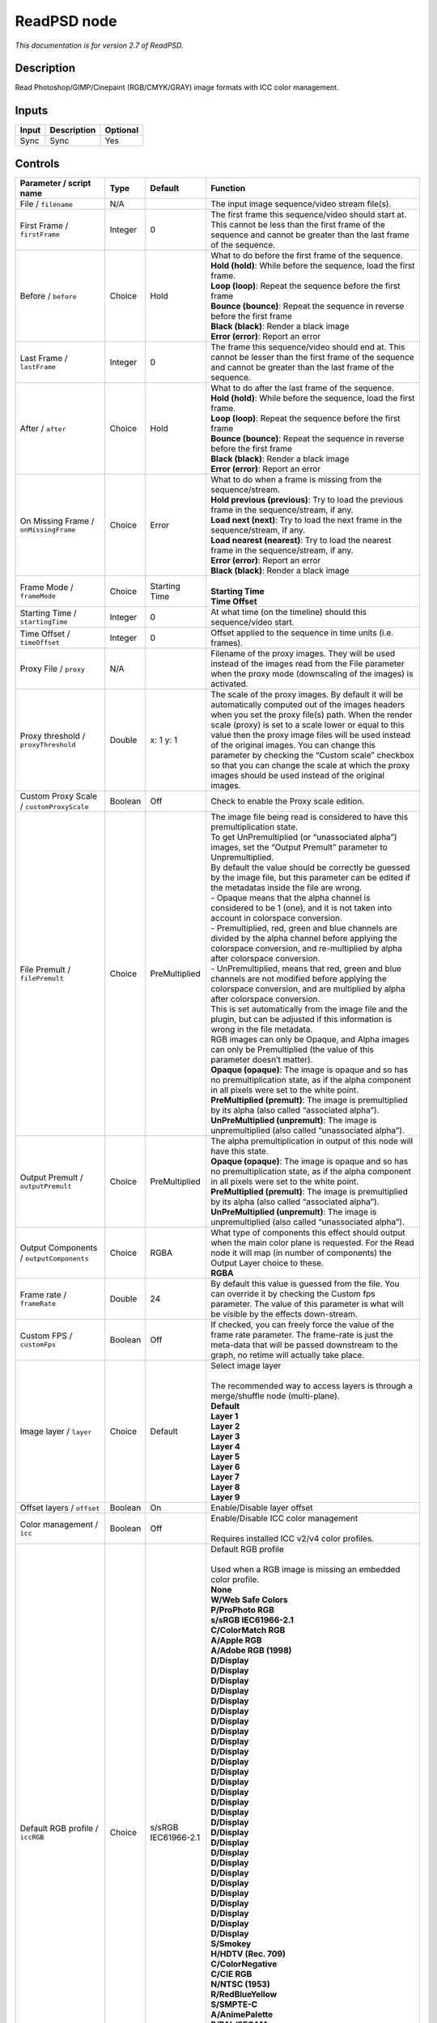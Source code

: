 .. _net.fxarena.openfx.ReadPSD:

ReadPSD node
============

|pluginIcon| 

*This documentation is for version 2.7 of ReadPSD.*

Description
-----------

Read Photoshop/GIMP/Cinepaint (RGB/CMYK/GRAY) image formats with ICC color management.

Inputs
------

+-------+-------------+----------+
| Input | Description | Optional |
+=======+=============+==========+
| Sync  | Sync        | Yes      |
+-------+-------------+----------+

Controls
--------

.. tabularcolumns:: |>{\raggedright}p{0.2\columnwidth}|>{\raggedright}p{0.06\columnwidth}|>{\raggedright}p{0.07\columnwidth}|p{0.63\columnwidth}|

.. cssclass:: longtable

+----------------------------------------------+---------+-----------------------------+---------------------------------------------------------------------------------------------------------------------------------------------------------------------------------------------------------------------------------------------------------------------------------------------------------------------------------------------------------------------------------------------------------------------------------------------------------------------------------+
| Parameter / script name                      | Type    | Default                     | Function                                                                                                                                                                                                                                                                                                                                                                                                                                                                        |
+==============================================+=========+=============================+=================================================================================================================================================================================================================================================================================================================================================================================================================================================================================+
| File / ``filename``                          | N/A     |                             | The input image sequence/video stream file(s).                                                                                                                                                                                                                                                                                                                                                                                                                                  |
+----------------------------------------------+---------+-----------------------------+---------------------------------------------------------------------------------------------------------------------------------------------------------------------------------------------------------------------------------------------------------------------------------------------------------------------------------------------------------------------------------------------------------------------------------------------------------------------------------+
| First Frame / ``firstFrame``                 | Integer | 0                           | The first frame this sequence/video should start at. This cannot be less than the first frame of the sequence and cannot be greater than the last frame of the sequence.                                                                                                                                                                                                                                                                                                        |
+----------------------------------------------+---------+-----------------------------+---------------------------------------------------------------------------------------------------------------------------------------------------------------------------------------------------------------------------------------------------------------------------------------------------------------------------------------------------------------------------------------------------------------------------------------------------------------------------------+
| Before / ``before``                          | Choice  | Hold                        | | What to do before the first frame of the sequence.                                                                                                                                                                                                                                                                                                                                                                                                                            |
|                                              |         |                             | | **Hold (hold)**: While before the sequence, load the first frame.                                                                                                                                                                                                                                                                                                                                                                                                             |
|                                              |         |                             | | **Loop (loop)**: Repeat the sequence before the first frame                                                                                                                                                                                                                                                                                                                                                                                                                   |
|                                              |         |                             | | **Bounce (bounce)**: Repeat the sequence in reverse before the first frame                                                                                                                                                                                                                                                                                                                                                                                                    |
|                                              |         |                             | | **Black (black)**: Render a black image                                                                                                                                                                                                                                                                                                                                                                                                                                       |
|                                              |         |                             | | **Error (error)**: Report an error                                                                                                                                                                                                                                                                                                                                                                                                                                            |
+----------------------------------------------+---------+-----------------------------+---------------------------------------------------------------------------------------------------------------------------------------------------------------------------------------------------------------------------------------------------------------------------------------------------------------------------------------------------------------------------------------------------------------------------------------------------------------------------------+
| Last Frame / ``lastFrame``                   | Integer | 0                           | The frame this sequence/video should end at. This cannot be lesser than the first frame of the sequence and cannot be greater than the last frame of the sequence.                                                                                                                                                                                                                                                                                                              |
+----------------------------------------------+---------+-----------------------------+---------------------------------------------------------------------------------------------------------------------------------------------------------------------------------------------------------------------------------------------------------------------------------------------------------------------------------------------------------------------------------------------------------------------------------------------------------------------------------+
| After / ``after``                            | Choice  | Hold                        | | What to do after the last frame of the sequence.                                                                                                                                                                                                                                                                                                                                                                                                                              |
|                                              |         |                             | | **Hold (hold)**: While before the sequence, load the first frame.                                                                                                                                                                                                                                                                                                                                                                                                             |
|                                              |         |                             | | **Loop (loop)**: Repeat the sequence before the first frame                                                                                                                                                                                                                                                                                                                                                                                                                   |
|                                              |         |                             | | **Bounce (bounce)**: Repeat the sequence in reverse before the first frame                                                                                                                                                                                                                                                                                                                                                                                                    |
|                                              |         |                             | | **Black (black)**: Render a black image                                                                                                                                                                                                                                                                                                                                                                                                                                       |
|                                              |         |                             | | **Error (error)**: Report an error                                                                                                                                                                                                                                                                                                                                                                                                                                            |
+----------------------------------------------+---------+-----------------------------+---------------------------------------------------------------------------------------------------------------------------------------------------------------------------------------------------------------------------------------------------------------------------------------------------------------------------------------------------------------------------------------------------------------------------------------------------------------------------------+
| On Missing Frame / ``onMissingFrame``        | Choice  | Error                       | | What to do when a frame is missing from the sequence/stream.                                                                                                                                                                                                                                                                                                                                                                                                                  |
|                                              |         |                             | | **Hold previous (previous)**: Try to load the previous frame in the sequence/stream, if any.                                                                                                                                                                                                                                                                                                                                                                                  |
|                                              |         |                             | | **Load next (next)**: Try to load the next frame in the sequence/stream, if any.                                                                                                                                                                                                                                                                                                                                                                                              |
|                                              |         |                             | | **Load nearest (nearest)**: Try to load the nearest frame in the sequence/stream, if any.                                                                                                                                                                                                                                                                                                                                                                                     |
|                                              |         |                             | | **Error (error)**: Report an error                                                                                                                                                                                                                                                                                                                                                                                                                                            |
|                                              |         |                             | | **Black (black)**: Render a black image                                                                                                                                                                                                                                                                                                                                                                                                                                       |
+----------------------------------------------+---------+-----------------------------+---------------------------------------------------------------------------------------------------------------------------------------------------------------------------------------------------------------------------------------------------------------------------------------------------------------------------------------------------------------------------------------------------------------------------------------------------------------------------------+
| Frame Mode / ``frameMode``                   | Choice  | Starting Time               | |                                                                                                                                                                                                                                                                                                                                                                                                                                                                               |
|                                              |         |                             | | **Starting Time**                                                                                                                                                                                                                                                                                                                                                                                                                                                             |
|                                              |         |                             | | **Time Offset**                                                                                                                                                                                                                                                                                                                                                                                                                                                               |
+----------------------------------------------+---------+-----------------------------+---------------------------------------------------------------------------------------------------------------------------------------------------------------------------------------------------------------------------------------------------------------------------------------------------------------------------------------------------------------------------------------------------------------------------------------------------------------------------------+
| Starting Time / ``startingTime``             | Integer | 0                           | At what time (on the timeline) should this sequence/video start.                                                                                                                                                                                                                                                                                                                                                                                                                |
+----------------------------------------------+---------+-----------------------------+---------------------------------------------------------------------------------------------------------------------------------------------------------------------------------------------------------------------------------------------------------------------------------------------------------------------------------------------------------------------------------------------------------------------------------------------------------------------------------+
| Time Offset / ``timeOffset``                 | Integer | 0                           | Offset applied to the sequence in time units (i.e. frames).                                                                                                                                                                                                                                                                                                                                                                                                                     |
+----------------------------------------------+---------+-----------------------------+---------------------------------------------------------------------------------------------------------------------------------------------------------------------------------------------------------------------------------------------------------------------------------------------------------------------------------------------------------------------------------------------------------------------------------------------------------------------------------+
| Proxy File / ``proxy``                       | N/A     |                             | Filename of the proxy images. They will be used instead of the images read from the File parameter when the proxy mode (downscaling of the images) is activated.                                                                                                                                                                                                                                                                                                                |
+----------------------------------------------+---------+-----------------------------+---------------------------------------------------------------------------------------------------------------------------------------------------------------------------------------------------------------------------------------------------------------------------------------------------------------------------------------------------------------------------------------------------------------------------------------------------------------------------------+
| Proxy threshold / ``proxyThreshold``         | Double  | x: 1 y: 1                   | The scale of the proxy images. By default it will be automatically computed out of the images headers when you set the proxy file(s) path. When the render scale (proxy) is set to a scale lower or equal to this value then the proxy image files will be used instead of the original images. You can change this parameter by checking the “Custom scale” checkbox so that you can change the scale at which the proxy images should be used instead of the original images. |
+----------------------------------------------+---------+-----------------------------+---------------------------------------------------------------------------------------------------------------------------------------------------------------------------------------------------------------------------------------------------------------------------------------------------------------------------------------------------------------------------------------------------------------------------------------------------------------------------------+
| Custom Proxy Scale / ``customProxyScale``    | Boolean | Off                         | Check to enable the Proxy scale edition.                                                                                                                                                                                                                                                                                                                                                                                                                                        |
+----------------------------------------------+---------+-----------------------------+---------------------------------------------------------------------------------------------------------------------------------------------------------------------------------------------------------------------------------------------------------------------------------------------------------------------------------------------------------------------------------------------------------------------------------------------------------------------------------+
| File Premult / ``filePremult``               | Choice  | PreMultiplied               | | The image file being read is considered to have this premultiplication state.                                                                                                                                                                                                                                                                                                                                                                                                 |
|                                              |         |                             | | To get UnPremultiplied (or “unassociated alpha”) images, set the “Output Premult” parameter to Unpremultiplied.                                                                                                                                                                                                                                                                                                                                                               |
|                                              |         |                             | | By default the value should be correctly be guessed by the image file, but this parameter can be edited if the metadatas inside the file are wrong.                                                                                                                                                                                                                                                                                                                           |
|                                              |         |                             | | - Opaque means that the alpha channel is considered to be 1 (one), and it is not taken into account in colorspace conversion.                                                                                                                                                                                                                                                                                                                                                 |
|                                              |         |                             | | - Premultiplied, red, green and blue channels are divided by the alpha channel before applying the colorspace conversion, and re-multiplied by alpha after colorspace conversion.                                                                                                                                                                                                                                                                                             |
|                                              |         |                             | | - UnPremultiplied, means that red, green and blue channels are not modified before applying the colorspace conversion, and are multiplied by alpha after colorspace conversion.                                                                                                                                                                                                                                                                                               |
|                                              |         |                             | | This is set automatically from the image file and the plugin, but can be adjusted if this information is wrong in the file metadata.                                                                                                                                                                                                                                                                                                                                          |
|                                              |         |                             | | RGB images can only be Opaque, and Alpha images can only be Premultiplied (the value of this parameter doesn’t matter).                                                                                                                                                                                                                                                                                                                                                       |
|                                              |         |                             | | **Opaque (opaque)**: The image is opaque and so has no premultiplication state, as if the alpha component in all pixels were set to the white point.                                                                                                                                                                                                                                                                                                                          |
|                                              |         |                             | | **PreMultiplied (premult)**: The image is premultiplied by its alpha (also called “associated alpha”).                                                                                                                                                                                                                                                                                                                                                                        |
|                                              |         |                             | | **UnPreMultiplied (unpremult)**: The image is unpremultiplied (also called “unassociated alpha”).                                                                                                                                                                                                                                                                                                                                                                             |
+----------------------------------------------+---------+-----------------------------+---------------------------------------------------------------------------------------------------------------------------------------------------------------------------------------------------------------------------------------------------------------------------------------------------------------------------------------------------------------------------------------------------------------------------------------------------------------------------------+
| Output Premult / ``outputPremult``           | Choice  | PreMultiplied               | | The alpha premultiplication in output of this node will have this state.                                                                                                                                                                                                                                                                                                                                                                                                      |
|                                              |         |                             | | **Opaque (opaque)**: The image is opaque and so has no premultiplication state, as if the alpha component in all pixels were set to the white point.                                                                                                                                                                                                                                                                                                                          |
|                                              |         |                             | | **PreMultiplied (premult)**: The image is premultiplied by its alpha (also called “associated alpha”).                                                                                                                                                                                                                                                                                                                                                                        |
|                                              |         |                             | | **UnPreMultiplied (unpremult)**: The image is unpremultiplied (also called “unassociated alpha”).                                                                                                                                                                                                                                                                                                                                                                             |
+----------------------------------------------+---------+-----------------------------+---------------------------------------------------------------------------------------------------------------------------------------------------------------------------------------------------------------------------------------------------------------------------------------------------------------------------------------------------------------------------------------------------------------------------------------------------------------------------------+
| Output Components / ``outputComponents``     | Choice  | RGBA                        | | What type of components this effect should output when the main color plane is requested. For the Read node it will map (in number of components) the Output Layer choice to these.                                                                                                                                                                                                                                                                                           |
|                                              |         |                             | | **RGBA**                                                                                                                                                                                                                                                                                                                                                                                                                                                                      |
+----------------------------------------------+---------+-----------------------------+---------------------------------------------------------------------------------------------------------------------------------------------------------------------------------------------------------------------------------------------------------------------------------------------------------------------------------------------------------------------------------------------------------------------------------------------------------------------------------+
| Frame rate / ``frameRate``                   | Double  | 24                          | By default this value is guessed from the file. You can override it by checking the Custom fps parameter. The value of this parameter is what will be visible by the effects down-stream.                                                                                                                                                                                                                                                                                       |
+----------------------------------------------+---------+-----------------------------+---------------------------------------------------------------------------------------------------------------------------------------------------------------------------------------------------------------------------------------------------------------------------------------------------------------------------------------------------------------------------------------------------------------------------------------------------------------------------------+
| Custom FPS / ``customFps``                   | Boolean | Off                         | If checked, you can freely force the value of the frame rate parameter. The frame-rate is just the meta-data that will be passed downstream to the graph, no retime will actually take place.                                                                                                                                                                                                                                                                                   |
+----------------------------------------------+---------+-----------------------------+---------------------------------------------------------------------------------------------------------------------------------------------------------------------------------------------------------------------------------------------------------------------------------------------------------------------------------------------------------------------------------------------------------------------------------------------------------------------------------+
| Image layer / ``layer``                      | Choice  | Default                     | | Select image layer                                                                                                                                                                                                                                                                                                                                                                                                                                                            |
|                                              |         |                             | |                                                                                                                                                                                                                                                                                                                                                                                                                                                                               |
|                                              |         |                             | | The recommended way to access layers is through a merge/shuffle node (multi-plane).                                                                                                                                                                                                                                                                                                                                                                                           |
|                                              |         |                             | | **Default**                                                                                                                                                                                                                                                                                                                                                                                                                                                                   |
|                                              |         |                             | | **Layer 1**                                                                                                                                                                                                                                                                                                                                                                                                                                                                   |
|                                              |         |                             | | **Layer 2**                                                                                                                                                                                                                                                                                                                                                                                                                                                                   |
|                                              |         |                             | | **Layer 3**                                                                                                                                                                                                                                                                                                                                                                                                                                                                   |
|                                              |         |                             | | **Layer 4**                                                                                                                                                                                                                                                                                                                                                                                                                                                                   |
|                                              |         |                             | | **Layer 5**                                                                                                                                                                                                                                                                                                                                                                                                                                                                   |
|                                              |         |                             | | **Layer 6**                                                                                                                                                                                                                                                                                                                                                                                                                                                                   |
|                                              |         |                             | | **Layer 7**                                                                                                                                                                                                                                                                                                                                                                                                                                                                   |
|                                              |         |                             | | **Layer 8**                                                                                                                                                                                                                                                                                                                                                                                                                                                                   |
|                                              |         |                             | | **Layer 9**                                                                                                                                                                                                                                                                                                                                                                                                                                                                   |
+----------------------------------------------+---------+-----------------------------+---------------------------------------------------------------------------------------------------------------------------------------------------------------------------------------------------------------------------------------------------------------------------------------------------------------------------------------------------------------------------------------------------------------------------------------------------------------------------------+
| Offset layers / ``offset``                   | Boolean | On                          | Enable/Disable layer offset                                                                                                                                                                                                                                                                                                                                                                                                                                                     |
+----------------------------------------------+---------+-----------------------------+---------------------------------------------------------------------------------------------------------------------------------------------------------------------------------------------------------------------------------------------------------------------------------------------------------------------------------------------------------------------------------------------------------------------------------------------------------------------------------+
| Color management / ``icc``                   | Boolean | Off                         | | Enable/Disable ICC color management                                                                                                                                                                                                                                                                                                                                                                                                                                           |
|                                              |         |                             | |                                                                                                                                                                                                                                                                                                                                                                                                                                                                               |
|                                              |         |                             | | Requires installed ICC v2/v4 color profiles.                                                                                                                                                                                                                                                                                                                                                                                                                                  |
+----------------------------------------------+---------+-----------------------------+---------------------------------------------------------------------------------------------------------------------------------------------------------------------------------------------------------------------------------------------------------------------------------------------------------------------------------------------------------------------------------------------------------------------------------------------------------------------------------+
| Default RGB profile / ``iccRGB``             | Choice  | s/sRGB IEC61966-2.1         | | Default RGB profile                                                                                                                                                                                                                                                                                                                                                                                                                                                           |
|                                              |         |                             | |                                                                                                                                                                                                                                                                                                                                                                                                                                                                               |
|                                              |         |                             | | Used when a RGB image is missing an embedded color profile.                                                                                                                                                                                                                                                                                                                                                                                                                   |
|                                              |         |                             | | **None**                                                                                                                                                                                                                                                                                                                                                                                                                                                                      |
|                                              |         |                             | | **W/Web Safe Colors**                                                                                                                                                                                                                                                                                                                                                                                                                                                         |
|                                              |         |                             | | **P/ProPhoto RGB**                                                                                                                                                                                                                                                                                                                                                                                                                                                            |
|                                              |         |                             | | **s/sRGB IEC61966-2.1**                                                                                                                                                                                                                                                                                                                                                                                                                                                       |
|                                              |         |                             | | **C/ColorMatch RGB**                                                                                                                                                                                                                                                                                                                                                                                                                                                          |
|                                              |         |                             | | **A/Apple RGB**                                                                                                                                                                                                                                                                                                                                                                                                                                                               |
|                                              |         |                             | | **A/Adobe RGB (1998)**                                                                                                                                                                                                                                                                                                                                                                                                                                                        |
|                                              |         |                             | | **D/Display**                                                                                                                                                                                                                                                                                                                                                                                                                                                                 |
|                                              |         |                             | | **D/Display**                                                                                                                                                                                                                                                                                                                                                                                                                                                                 |
|                                              |         |                             | | **D/Display**                                                                                                                                                                                                                                                                                                                                                                                                                                                                 |
|                                              |         |                             | | **D/Display**                                                                                                                                                                                                                                                                                                                                                                                                                                                                 |
|                                              |         |                             | | **D/Display**                                                                                                                                                                                                                                                                                                                                                                                                                                                                 |
|                                              |         |                             | | **D/Display**                                                                                                                                                                                                                                                                                                                                                                                                                                                                 |
|                                              |         |                             | | **D/Display**                                                                                                                                                                                                                                                                                                                                                                                                                                                                 |
|                                              |         |                             | | **D/Display**                                                                                                                                                                                                                                                                                                                                                                                                                                                                 |
|                                              |         |                             | | **D/Display**                                                                                                                                                                                                                                                                                                                                                                                                                                                                 |
|                                              |         |                             | | **D/Display**                                                                                                                                                                                                                                                                                                                                                                                                                                                                 |
|                                              |         |                             | | **D/Display**                                                                                                                                                                                                                                                                                                                                                                                                                                                                 |
|                                              |         |                             | | **D/Display**                                                                                                                                                                                                                                                                                                                                                                                                                                                                 |
|                                              |         |                             | | **D/Display**                                                                                                                                                                                                                                                                                                                                                                                                                                                                 |
|                                              |         |                             | | **D/Display**                                                                                                                                                                                                                                                                                                                                                                                                                                                                 |
|                                              |         |                             | | **D/Display**                                                                                                                                                                                                                                                                                                                                                                                                                                                                 |
|                                              |         |                             | | **D/Display**                                                                                                                                                                                                                                                                                                                                                                                                                                                                 |
|                                              |         |                             | | **D/Display**                                                                                                                                                                                                                                                                                                                                                                                                                                                                 |
|                                              |         |                             | | **D/Display**                                                                                                                                                                                                                                                                                                                                                                                                                                                                 |
|                                              |         |                             | | **D/Display**                                                                                                                                                                                                                                                                                                                                                                                                                                                                 |
|                                              |         |                             | | **D/Display**                                                                                                                                                                                                                                                                                                                                                                                                                                                                 |
|                                              |         |                             | | **D/Display**                                                                                                                                                                                                                                                                                                                                                                                                                                                                 |
|                                              |         |                             | | **D/Display**                                                                                                                                                                                                                                                                                                                                                                                                                                                                 |
|                                              |         |                             | | **D/Display**                                                                                                                                                                                                                                                                                                                                                                                                                                                                 |
|                                              |         |                             | | **D/Display**                                                                                                                                                                                                                                                                                                                                                                                                                                                                 |
|                                              |         |                             | | **D/Display**                                                                                                                                                                                                                                                                                                                                                                                                                                                                 |
|                                              |         |                             | | **D/Display**                                                                                                                                                                                                                                                                                                                                                                                                                                                                 |
|                                              |         |                             | | **D/Display**                                                                                                                                                                                                                                                                                                                                                                                                                                                                 |
|                                              |         |                             | | **D/Display**                                                                                                                                                                                                                                                                                                                                                                                                                                                                 |
|                                              |         |                             | | **S/Smokey**                                                                                                                                                                                                                                                                                                                                                                                                                                                                  |
|                                              |         |                             | | **H/HDTV (Rec. 709)**                                                                                                                                                                                                                                                                                                                                                                                                                                                         |
|                                              |         |                             | | **C/ColorNegative**                                                                                                                                                                                                                                                                                                                                                                                                                                                           |
|                                              |         |                             | | **C/CIE RGB**                                                                                                                                                                                                                                                                                                                                                                                                                                                                 |
|                                              |         |                             | | **N/NTSC (1953)**                                                                                                                                                                                                                                                                                                                                                                                                                                                             |
|                                              |         |                             | | **R/RedBlueYellow**                                                                                                                                                                                                                                                                                                                                                                                                                                                           |
|                                              |         |                             | | **S/SMPTE-C**                                                                                                                                                                                                                                                                                                                                                                                                                                                                 |
|                                              |         |                             | | **A/AnimePalette**                                                                                                                                                                                                                                                                                                                                                                                                                                                            |
|                                              |         |                             | | **P/PAL/SECAM**                                                                                                                                                                                                                                                                                                                                                                                                                                                               |
|                                              |         |                             | | **W/Wide Gamut RGB**                                                                                                                                                                                                                                                                                                                                                                                                                                                          |
|                                              |         |                             | | **T/TealMagentaGold**                                                                                                                                                                                                                                                                                                                                                                                                                                                         |
|                                              |         |                             | | **S/SDTV PAL**                                                                                                                                                                                                                                                                                                                                                                                                                                                                |
|                                              |         |                             | | **S/SDTV NTSC**                                                                                                                                                                                                                                                                                                                                                                                                                                                               |
|                                              |         |                             | | **P/ProPhoto RGB**                                                                                                                                                                                                                                                                                                                                                                                                                                                            |
|                                              |         |                             | | **s/sRGB IEC61966-2.1**                                                                                                                                                                                                                                                                                                                                                                                                                                                       |
|                                              |         |                             | | **C/ColorMatch RGB**                                                                                                                                                                                                                                                                                                                                                                                                                                                          |
|                                              |         |                             | | **A/Apple RGB**                                                                                                                                                                                                                                                                                                                                                                                                                                                               |
|                                              |         |                             | | **A/Adobe RGB (1998)**                                                                                                                                                                                                                                                                                                                                                                                                                                                        |
+----------------------------------------------+---------+-----------------------------+---------------------------------------------------------------------------------------------------------------------------------------------------------------------------------------------------------------------------------------------------------------------------------------------------------------------------------------------------------------------------------------------------------------------------------------------------------------------------------+
| Default CMYK profile / ``iccCMYK``           | Choice  | U/U.S. Web Coated (SWOP) v2 | | Default CMYK profile                                                                                                                                                                                                                                                                                                                                                                                                                                                          |
|                                              |         |                             | |                                                                                                                                                                                                                                                                                                                                                                                                                                                                               |
|                                              |         |                             | | Used when a CMYK image is missing an embedded color profile.                                                                                                                                                                                                                                                                                                                                                                                                                  |
|                                              |         |                             | | **None**                                                                                                                                                                                                                                                                                                                                                                                                                                                                      |
|                                              |         |                             | | **J/Japan Color 2002 Newspaper**                                                                                                                                                                                                                                                                                                                                                                                                                                              |
|                                              |         |                             | | **C/Coated GRACoL 2006 (ISO 12647-2:2004)**                                                                                                                                                                                                                                                                                                                                                                                                                                   |
|                                              |         |                             | | **W/Web Coated SWOP 2006 Grade 3 Paper**                                                                                                                                                                                                                                                                                                                                                                                                                                      |
|                                              |         |                             | | **U/U.S. Sheetfed Uncoated v2**                                                                                                                                                                                                                                                                                                                                                                                                                                               |
|                                              |         |                             | | **J/Japan Color 2001 Uncoated**                                                                                                                                                                                                                                                                                                                                                                                                                                               |
|                                              |         |                             | | **W/Web Coated SWOP 2006 Grade 5 Paper**                                                                                                                                                                                                                                                                                                                                                                                                                                      |
|                                              |         |                             | | **C/Coated FOGRA27 (ISO 12647-2:2004)**                                                                                                                                                                                                                                                                                                                                                                                                                                       |
|                                              |         |                             | | **U/US Newsprint (SNAP 2007)**                                                                                                                                                                                                                                                                                                                                                                                                                                                |
|                                              |         |                             | | **U/Uncoated FOGRA29 (ISO 12647-2:2004)**                                                                                                                                                                                                                                                                                                                                                                                                                                     |
|                                              |         |                             | | **U/U.S. Web Coated (SWOP) v2**                                                                                                                                                                                                                                                                                                                                                                                                                                               |
|                                              |         |                             | | **J/Japan Color 2001 Coated**                                                                                                                                                                                                                                                                                                                                                                                                                                                 |
|                                              |         |                             | | **J/Japan Web Coated (Ad)**                                                                                                                                                                                                                                                                                                                                                                                                                                                   |
|                                              |         |                             | | **W/Web Coated FOGRA28 (ISO 12647-2:2004)**                                                                                                                                                                                                                                                                                                                                                                                                                                   |
|                                              |         |                             | | **U/U.S. Web Uncoated v2**                                                                                                                                                                                                                                                                                                                                                                                                                                                    |
|                                              |         |                             | | **C/Coated FOGRA39 (ISO 12647-2:2004)**                                                                                                                                                                                                                                                                                                                                                                                                                                       |
|                                              |         |                             | | **U/U.S. Sheetfed Coated v2**                                                                                                                                                                                                                                                                                                                                                                                                                                                 |
|                                              |         |                             | | **J/Japan Color 2003 Web Coated**                                                                                                                                                                                                                                                                                                                                                                                                                                             |
|                                              |         |                             | | **E/Euroscale Coated v2**                                                                                                                                                                                                                                                                                                                                                                                                                                                     |
|                                              |         |                             | | **E/Euroscale Uncoated v2**                                                                                                                                                                                                                                                                                                                                                                                                                                                   |
|                                              |         |                             | | **P/Photoshop 5 Default CMYK**                                                                                                                                                                                                                                                                                                                                                                                                                                                |
|                                              |         |                             | | **P/Photoshop 4 Default CMYK**                                                                                                                                                                                                                                                                                                                                                                                                                                                |
|                                              |         |                             | | **T/Total Ink Preview**                                                                                                                                                                                                                                                                                                                                                                                                                                                       |
|                                              |         |                             | | **J/Japan Color 2002 Newspaper**                                                                                                                                                                                                                                                                                                                                                                                                                                              |
|                                              |         |                             | | **C/Coated GRACoL 2006 (ISO 12647-2:2004)**                                                                                                                                                                                                                                                                                                                                                                                                                                   |
|                                              |         |                             | | **W/Web Coated SWOP 2006 Grade 3 Paper**                                                                                                                                                                                                                                                                                                                                                                                                                                      |
|                                              |         |                             | | **U/U.S. Sheetfed Uncoated v2**                                                                                                                                                                                                                                                                                                                                                                                                                                               |
|                                              |         |                             | | **J/Japan Color 2001 Uncoated**                                                                                                                                                                                                                                                                                                                                                                                                                                               |
|                                              |         |                             | | **W/Web Coated SWOP 2006 Grade 5 Paper**                                                                                                                                                                                                                                                                                                                                                                                                                                      |
|                                              |         |                             | | **C/Coated FOGRA27 (ISO 12647-2:2004)**                                                                                                                                                                                                                                                                                                                                                                                                                                       |
|                                              |         |                             | | **U/US Newsprint (SNAP 2007)**                                                                                                                                                                                                                                                                                                                                                                                                                                                |
|                                              |         |                             | | **U/Uncoated FOGRA29 (ISO 12647-2:2004)**                                                                                                                                                                                                                                                                                                                                                                                                                                     |
|                                              |         |                             | | **U/U.S. Web Coated (SWOP) v2**                                                                                                                                                                                                                                                                                                                                                                                                                                               |
|                                              |         |                             | | **J/Japan Color 2001 Coated**                                                                                                                                                                                                                                                                                                                                                                                                                                                 |
|                                              |         |                             | | **J/Japan Web Coated (Ad)**                                                                                                                                                                                                                                                                                                                                                                                                                                                   |
|                                              |         |                             | | **W/Web Coated FOGRA28 (ISO 12647-2:2004)**                                                                                                                                                                                                                                                                                                                                                                                                                                   |
|                                              |         |                             | | **U/U.S. Web Uncoated v2**                                                                                                                                                                                                                                                                                                                                                                                                                                                    |
|                                              |         |                             | | **C/Coated FOGRA39 (ISO 12647-2:2004)**                                                                                                                                                                                                                                                                                                                                                                                                                                       |
|                                              |         |                             | | **U/U.S. Sheetfed Coated v2**                                                                                                                                                                                                                                                                                                                                                                                                                                                 |
|                                              |         |                             | | **J/Japan Color 2003 Web Coated**                                                                                                                                                                                                                                                                                                                                                                                                                                             |
+----------------------------------------------+---------+-----------------------------+---------------------------------------------------------------------------------------------------------------------------------------------------------------------------------------------------------------------------------------------------------------------------------------------------------------------------------------------------------------------------------------------------------------------------------------------------------------------------------+
| Default GRAY profile / ``iccGRAY``           | Choice  | None                        | | Default GRAY profile                                                                                                                                                                                                                                                                                                                                                                                                                                                          |
|                                              |         |                             | |                                                                                                                                                                                                                                                                                                                                                                                                                                                                               |
|                                              |         |                             | | Used when a GRAY image is missing an embedded color profile.                                                                                                                                                                                                                                                                                                                                                                                                                  |
|                                              |         |                             | | **None**                                                                                                                                                                                                                                                                                                                                                                                                                                                                      |
|                                              |         |                             | | **B/Black & White**                                                                                                                                                                                                                                                                                                                                                                                                                                                           |
+----------------------------------------------+---------+-----------------------------+---------------------------------------------------------------------------------------------------------------------------------------------------------------------------------------------------------------------------------------------------------------------------------------------------------------------------------------------------------------------------------------------------------------------------------------------------------------------------------+
| Rendering intent / ``renderingIntent``       | Choice  | Perceptual                  | | Rendering intent specifies the style of reproduction to be used.                                                                                                                                                                                                                                                                                                                                                                                                              |
|                                              |         |                             | | **Undefined**                                                                                                                                                                                                                                                                                                                                                                                                                                                                 |
|                                              |         |                             | | **Saturation**                                                                                                                                                                                                                                                                                                                                                                                                                                                                |
|                                              |         |                             | | **Perceptual**                                                                                                                                                                                                                                                                                                                                                                                                                                                                |
|                                              |         |                             | | **Absolute**                                                                                                                                                                                                                                                                                                                                                                                                                                                                  |
|                                              |         |                             | | **Relative**                                                                                                                                                                                                                                                                                                                                                                                                                                                                  |
+----------------------------------------------+---------+-----------------------------+---------------------------------------------------------------------------------------------------------------------------------------------------------------------------------------------------------------------------------------------------------------------------------------------------------------------------------------------------------------------------------------------------------------------------------------------------------------------------------+
| Black point / ``blackPoint``                 | Boolean | Off                         | Enable/Disable black point compensation                                                                                                                                                                                                                                                                                                                                                                                                                                         |
+----------------------------------------------+---------+-----------------------------+---------------------------------------------------------------------------------------------------------------------------------------------------------------------------------------------------------------------------------------------------------------------------------------------------------------------------------------------------------------------------------------------------------------------------------------------------------------------------------+
| Input color profile / ``iccIn``              | Choice  | None                        | | ICC input profile                                                                                                                                                                                                                                                                                                                                                                                                                                                             |
|                                              |         |                             | |                                                                                                                                                                                                                                                                                                                                                                                                                                                                               |
|                                              |         |                             | | If profile colorspace differs from image colorspace then a colorspace convert will happen.                                                                                                                                                                                                                                                                                                                                                                                    |
|                                              |         |                             | | **None**                                                                                                                                                                                                                                                                                                                                                                                                                                                                      |
|                                              |         |                             | | **L/Lightness Increase**                                                                                                                                                                                                                                                                                                                                                                                                                                                      |
|                                              |         |                             | | **L/Lightness Decrease**                                                                                                                                                                                                                                                                                                                                                                                                                                                      |
|                                              |         |                             | | **S/Sepia**                                                                                                                                                                                                                                                                                                                                                                                                                                                                   |
|                                              |         |                             | | **W/Web Safe Colors**                                                                                                                                                                                                                                                                                                                                                                                                                                                         |
|                                              |         |                             | | **B/Black & White**                                                                                                                                                                                                                                                                                                                                                                                                                                                           |
|                                              |         |                             | | **B/Blue Tone**                                                                                                                                                                                                                                                                                                                                                                                                                                                               |
|                                              |         |                             | | **G/Gray Tone**                                                                                                                                                                                                                                                                                                                                                                                                                                                               |
|                                              |         |                             | | **P/ProPhoto RGB**                                                                                                                                                                                                                                                                                                                                                                                                                                                            |
|                                              |         |                             | | **J/Japan Color 2002 Newspaper**                                                                                                                                                                                                                                                                                                                                                                                                                                              |
|                                              |         |                             | | **C/Coated GRACoL 2006 (ISO 12647-2:2004)**                                                                                                                                                                                                                                                                                                                                                                                                                                   |
|                                              |         |                             | | **W/Web Coated SWOP 2006 Grade 3 Paper**                                                                                                                                                                                                                                                                                                                                                                                                                                      |
|                                              |         |                             | | **s/sRGB IEC61966-2.1**                                                                                                                                                                                                                                                                                                                                                                                                                                                       |
|                                              |         |                             | | **U/U.S. Sheetfed Uncoated v2**                                                                                                                                                                                                                                                                                                                                                                                                                                               |
|                                              |         |                             | | **J/Japan Color 2001 Uncoated**                                                                                                                                                                                                                                                                                                                                                                                                                                               |
|                                              |         |                             | | **W/Web Coated SWOP 2006 Grade 5 Paper**                                                                                                                                                                                                                                                                                                                                                                                                                                      |
|                                              |         |                             | | **C/Coated FOGRA27 (ISO 12647-2:2004)**                                                                                                                                                                                                                                                                                                                                                                                                                                       |
|                                              |         |                             | | **U/US Newsprint (SNAP 2007)**                                                                                                                                                                                                                                                                                                                                                                                                                                                |
|                                              |         |                             | | **U/Uncoated FOGRA29 (ISO 12647-2:2004)**                                                                                                                                                                                                                                                                                                                                                                                                                                     |
|                                              |         |                             | | **U/U.S. Web Coated (SWOP) v2**                                                                                                                                                                                                                                                                                                                                                                                                                                               |
|                                              |         |                             | | **J/Japan Color 2001 Coated**                                                                                                                                                                                                                                                                                                                                                                                                                                                 |
|                                              |         |                             | | **J/Japan Web Coated (Ad)**                                                                                                                                                                                                                                                                                                                                                                                                                                                   |
|                                              |         |                             | | **W/Web Coated FOGRA28 (ISO 12647-2:2004)**                                                                                                                                                                                                                                                                                                                                                                                                                                   |
|                                              |         |                             | | **C/ColorMatch RGB**                                                                                                                                                                                                                                                                                                                                                                                                                                                          |
|                                              |         |                             | | **U/U.S. Web Uncoated v2**                                                                                                                                                                                                                                                                                                                                                                                                                                                    |
|                                              |         |                             | | **C/Coated FOGRA39 (ISO 12647-2:2004)**                                                                                                                                                                                                                                                                                                                                                                                                                                       |
|                                              |         |                             | | **U/U.S. Sheetfed Coated v2**                                                                                                                                                                                                                                                                                                                                                                                                                                                 |
|                                              |         |                             | | **J/Japan Color 2003 Web Coated**                                                                                                                                                                                                                                                                                                                                                                                                                                             |
|                                              |         |                             | | **A/Apple RGB**                                                                                                                                                                                                                                                                                                                                                                                                                                                               |
|                                              |         |                             | | **A/Adobe RGB (1998)**                                                                                                                                                                                                                                                                                                                                                                                                                                                        |
|                                              |         |                             | | **D/Display**                                                                                                                                                                                                                                                                                                                                                                                                                                                                 |
|                                              |         |                             | | **D/Display**                                                                                                                                                                                                                                                                                                                                                                                                                                                                 |
|                                              |         |                             | | **D/Display**                                                                                                                                                                                                                                                                                                                                                                                                                                                                 |
|                                              |         |                             | | **D/Display**                                                                                                                                                                                                                                                                                                                                                                                                                                                                 |
|                                              |         |                             | | **D/Display**                                                                                                                                                                                                                                                                                                                                                                                                                                                                 |
|                                              |         |                             | | **D/Display**                                                                                                                                                                                                                                                                                                                                                                                                                                                                 |
|                                              |         |                             | | **D/Display**                                                                                                                                                                                                                                                                                                                                                                                                                                                                 |
|                                              |         |                             | | **D/Display**                                                                                                                                                                                                                                                                                                                                                                                                                                                                 |
|                                              |         |                             | | **D/Display**                                                                                                                                                                                                                                                                                                                                                                                                                                                                 |
|                                              |         |                             | | **D/Display**                                                                                                                                                                                                                                                                                                                                                                                                                                                                 |
|                                              |         |                             | | **D/Display**                                                                                                                                                                                                                                                                                                                                                                                                                                                                 |
|                                              |         |                             | | **D/Display**                                                                                                                                                                                                                                                                                                                                                                                                                                                                 |
|                                              |         |                             | | **D/Display**                                                                                                                                                                                                                                                                                                                                                                                                                                                                 |
|                                              |         |                             | | **D/Display**                                                                                                                                                                                                                                                                                                                                                                                                                                                                 |
|                                              |         |                             | | **D/Display**                                                                                                                                                                                                                                                                                                                                                                                                                                                                 |
|                                              |         |                             | | **D/Display**                                                                                                                                                                                                                                                                                                                                                                                                                                                                 |
|                                              |         |                             | | **D/Display**                                                                                                                                                                                                                                                                                                                                                                                                                                                                 |
|                                              |         |                             | | **D/Display**                                                                                                                                                                                                                                                                                                                                                                                                                                                                 |
|                                              |         |                             | | **D/Display**                                                                                                                                                                                                                                                                                                                                                                                                                                                                 |
|                                              |         |                             | | **D/Display**                                                                                                                                                                                                                                                                                                                                                                                                                                                                 |
|                                              |         |                             | | **D/Display**                                                                                                                                                                                                                                                                                                                                                                                                                                                                 |
|                                              |         |                             | | **D/Display**                                                                                                                                                                                                                                                                                                                                                                                                                                                                 |
|                                              |         |                             | | **D/Display**                                                                                                                                                                                                                                                                                                                                                                                                                                                                 |
|                                              |         |                             | | **D/Display**                                                                                                                                                                                                                                                                                                                                                                                                                                                                 |
|                                              |         |                             | | **D/Display**                                                                                                                                                                                                                                                                                                                                                                                                                                                                 |
|                                              |         |                             | | **D/Display**                                                                                                                                                                                                                                                                                                                                                                                                                                                                 |
|                                              |         |                             | | **D/Display**                                                                                                                                                                                                                                                                                                                                                                                                                                                                 |
|                                              |         |                             | | **D/Display**                                                                                                                                                                                                                                                                                                                                                                                                                                                                 |
|                                              |         |                             | | **B/Blacklight Poster**                                                                                                                                                                                                                                                                                                                                                                                                                                                       |
|                                              |         |                             | | **S/Smokey**                                                                                                                                                                                                                                                                                                                                                                                                                                                                  |
|                                              |         |                             | | **H/HDTV (Rec. 709)**                                                                                                                                                                                                                                                                                                                                                                                                                                                         |
|                                              |         |                             | | **S/Sienna-Blue**                                                                                                                                                                                                                                                                                                                                                                                                                                                             |
|                                              |         |                             | | **P/Pastel 8 Hues**                                                                                                                                                                                                                                                                                                                                                                                                                                                           |
|                                              |         |                             | | **C/ColorNegative**                                                                                                                                                                                                                                                                                                                                                                                                                                                           |
|                                              |         |                             | | **E/Euroscale Coated v2**                                                                                                                                                                                                                                                                                                                                                                                                                                                     |
|                                              |         |                             | | **T/Turquoise-Sepia**                                                                                                                                                                                                                                                                                                                                                                                                                                                         |
|                                              |         |                             | | **G/Gold-Blue**                                                                                                                                                                                                                                                                                                                                                                                                                                                               |
|                                              |         |                             | | **C/CIE RGB**                                                                                                                                                                                                                                                                                                                                                                                                                                                                 |
|                                              |         |                             | | **E/Euroscale Uncoated v2**                                                                                                                                                                                                                                                                                                                                                                                                                                                   |
|                                              |         |                             | | **N/NTSC (1953)**                                                                                                                                                                                                                                                                                                                                                                                                                                                             |
|                                              |         |                             | | **R/RedBlueYellow**                                                                                                                                                                                                                                                                                                                                                                                                                                                           |
|                                              |         |                             | | **S/SMPTE-C**                                                                                                                                                                                                                                                                                                                                                                                                                                                                 |
|                                              |         |                             | | **A/AnimePalette**                                                                                                                                                                                                                                                                                                                                                                                                                                                            |
|                                              |         |                             | | **P/PAL/SECAM**                                                                                                                                                                                                                                                                                                                                                                                                                                                               |
|                                              |         |                             | | **P/Photoshop 5 Default CMYK**                                                                                                                                                                                                                                                                                                                                                                                                                                                |
|                                              |         |                             | | **B/Black & White**                                                                                                                                                                                                                                                                                                                                                                                                                                                           |
|                                              |         |                             | | **G/Green-Red**                                                                                                                                                                                                                                                                                                                                                                                                                                                               |
|                                              |         |                             | | **C/Cobalt-Carmine**                                                                                                                                                                                                                                                                                                                                                                                                                                                          |
|                                              |         |                             | | **P/Photoshop 4 Default CMYK**                                                                                                                                                                                                                                                                                                                                                                                                                                                |
|                                              |         |                             | | **T/Total Ink Preview**                                                                                                                                                                                                                                                                                                                                                                                                                                                       |
|                                              |         |                             | | **W/Wide Gamut RGB**                                                                                                                                                                                                                                                                                                                                                                                                                                                          |
|                                              |         |                             | | **T/TealMagentaGold**                                                                                                                                                                                                                                                                                                                                                                                                                                                         |
|                                              |         |                             | | **S/SDTV PAL**                                                                                                                                                                                                                                                                                                                                                                                                                                                                |
|                                              |         |                             | | **S/SDTV NTSC**                                                                                                                                                                                                                                                                                                                                                                                                                                                               |
|                                              |         |                             | | **G/Gold-Crimson**                                                                                                                                                                                                                                                                                                                                                                                                                                                            |
|                                              |         |                             | | **P/ProPhoto RGB**                                                                                                                                                                                                                                                                                                                                                                                                                                                            |
|                                              |         |                             | | **J/Japan Color 2002 Newspaper**                                                                                                                                                                                                                                                                                                                                                                                                                                              |
|                                              |         |                             | | **C/Coated GRACoL 2006 (ISO 12647-2:2004)**                                                                                                                                                                                                                                                                                                                                                                                                                                   |
|                                              |         |                             | | **W/Web Coated SWOP 2006 Grade 3 Paper**                                                                                                                                                                                                                                                                                                                                                                                                                                      |
|                                              |         |                             | | **s/sRGB IEC61966-2.1**                                                                                                                                                                                                                                                                                                                                                                                                                                                       |
|                                              |         |                             | | **U/U.S. Sheetfed Uncoated v2**                                                                                                                                                                                                                                                                                                                                                                                                                                               |
|                                              |         |                             | | **J/Japan Color 2001 Uncoated**                                                                                                                                                                                                                                                                                                                                                                                                                                               |
|                                              |         |                             | | **W/Web Coated SWOP 2006 Grade 5 Paper**                                                                                                                                                                                                                                                                                                                                                                                                                                      |
|                                              |         |                             | | **C/Coated FOGRA27 (ISO 12647-2:2004)**                                                                                                                                                                                                                                                                                                                                                                                                                                       |
|                                              |         |                             | | **U/US Newsprint (SNAP 2007)**                                                                                                                                                                                                                                                                                                                                                                                                                                                |
|                                              |         |                             | | **U/Uncoated FOGRA29 (ISO 12647-2:2004)**                                                                                                                                                                                                                                                                                                                                                                                                                                     |
|                                              |         |                             | | **U/U.S. Web Coated (SWOP) v2**                                                                                                                                                                                                                                                                                                                                                                                                                                               |
|                                              |         |                             | | **J/Japan Color 2001 Coated**                                                                                                                                                                                                                                                                                                                                                                                                                                                 |
|                                              |         |                             | | **J/Japan Web Coated (Ad)**                                                                                                                                                                                                                                                                                                                                                                                                                                                   |
|                                              |         |                             | | **W/Web Coated FOGRA28 (ISO 12647-2:2004)**                                                                                                                                                                                                                                                                                                                                                                                                                                   |
|                                              |         |                             | | **C/ColorMatch RGB**                                                                                                                                                                                                                                                                                                                                                                                                                                                          |
|                                              |         |                             | | **U/U.S. Web Uncoated v2**                                                                                                                                                                                                                                                                                                                                                                                                                                                    |
|                                              |         |                             | | **C/Coated FOGRA39 (ISO 12647-2:2004)**                                                                                                                                                                                                                                                                                                                                                                                                                                       |
|                                              |         |                             | | **U/U.S. Sheetfed Coated v2**                                                                                                                                                                                                                                                                                                                                                                                                                                                 |
|                                              |         |                             | | **J/Japan Color 2003 Web Coated**                                                                                                                                                                                                                                                                                                                                                                                                                                             |
|                                              |         |                             | | **A/Apple RGB**                                                                                                                                                                                                                                                                                                                                                                                                                                                               |
|                                              |         |                             | | **A/Adobe RGB (1998)**                                                                                                                                                                                                                                                                                                                                                                                                                                                        |
+----------------------------------------------+---------+-----------------------------+---------------------------------------------------------------------------------------------------------------------------------------------------------------------------------------------------------------------------------------------------------------------------------------------------------------------------------------------------------------------------------------------------------------------------------------------------------------------------------+
| Output color profile / ``iccOut``            | Choice  | s/sRGB IEC61966-2.1         | | ICC RGB output profile                                                                                                                                                                                                                                                                                                                                                                                                                                                        |
|                                              |         |                             | |                                                                                                                                                                                                                                                                                                                                                                                                                                                                               |
|                                              |         |                             | | If image is CMYK/GRAY a colorspace convert will happen.                                                                                                                                                                                                                                                                                                                                                                                                                       |
|                                              |         |                             | | **None**                                                                                                                                                                                                                                                                                                                                                                                                                                                                      |
|                                              |         |                             | | **W/Web Safe Colors**                                                                                                                                                                                                                                                                                                                                                                                                                                                         |
|                                              |         |                             | | **P/ProPhoto RGB**                                                                                                                                                                                                                                                                                                                                                                                                                                                            |
|                                              |         |                             | | **s/sRGB IEC61966-2.1**                                                                                                                                                                                                                                                                                                                                                                                                                                                       |
|                                              |         |                             | | **C/ColorMatch RGB**                                                                                                                                                                                                                                                                                                                                                                                                                                                          |
|                                              |         |                             | | **A/Apple RGB**                                                                                                                                                                                                                                                                                                                                                                                                                                                               |
|                                              |         |                             | | **A/Adobe RGB (1998)**                                                                                                                                                                                                                                                                                                                                                                                                                                                        |
|                                              |         |                             | | **D/Display**                                                                                                                                                                                                                                                                                                                                                                                                                                                                 |
|                                              |         |                             | | **D/Display**                                                                                                                                                                                                                                                                                                                                                                                                                                                                 |
|                                              |         |                             | | **D/Display**                                                                                                                                                                                                                                                                                                                                                                                                                                                                 |
|                                              |         |                             | | **D/Display**                                                                                                                                                                                                                                                                                                                                                                                                                                                                 |
|                                              |         |                             | | **D/Display**                                                                                                                                                                                                                                                                                                                                                                                                                                                                 |
|                                              |         |                             | | **D/Display**                                                                                                                                                                                                                                                                                                                                                                                                                                                                 |
|                                              |         |                             | | **D/Display**                                                                                                                                                                                                                                                                                                                                                                                                                                                                 |
|                                              |         |                             | | **D/Display**                                                                                                                                                                                                                                                                                                                                                                                                                                                                 |
|                                              |         |                             | | **D/Display**                                                                                                                                                                                                                                                                                                                                                                                                                                                                 |
|                                              |         |                             | | **D/Display**                                                                                                                                                                                                                                                                                                                                                                                                                                                                 |
|                                              |         |                             | | **D/Display**                                                                                                                                                                                                                                                                                                                                                                                                                                                                 |
|                                              |         |                             | | **D/Display**                                                                                                                                                                                                                                                                                                                                                                                                                                                                 |
|                                              |         |                             | | **D/Display**                                                                                                                                                                                                                                                                                                                                                                                                                                                                 |
|                                              |         |                             | | **D/Display**                                                                                                                                                                                                                                                                                                                                                                                                                                                                 |
|                                              |         |                             | | **D/Display**                                                                                                                                                                                                                                                                                                                                                                                                                                                                 |
|                                              |         |                             | | **D/Display**                                                                                                                                                                                                                                                                                                                                                                                                                                                                 |
|                                              |         |                             | | **D/Display**                                                                                                                                                                                                                                                                                                                                                                                                                                                                 |
|                                              |         |                             | | **D/Display**                                                                                                                                                                                                                                                                                                                                                                                                                                                                 |
|                                              |         |                             | | **D/Display**                                                                                                                                                                                                                                                                                                                                                                                                                                                                 |
|                                              |         |                             | | **D/Display**                                                                                                                                                                                                                                                                                                                                                                                                                                                                 |
|                                              |         |                             | | **D/Display**                                                                                                                                                                                                                                                                                                                                                                                                                                                                 |
|                                              |         |                             | | **D/Display**                                                                                                                                                                                                                                                                                                                                                                                                                                                                 |
|                                              |         |                             | | **D/Display**                                                                                                                                                                                                                                                                                                                                                                                                                                                                 |
|                                              |         |                             | | **D/Display**                                                                                                                                                                                                                                                                                                                                                                                                                                                                 |
|                                              |         |                             | | **D/Display**                                                                                                                                                                                                                                                                                                                                                                                                                                                                 |
|                                              |         |                             | | **D/Display**                                                                                                                                                                                                                                                                                                                                                                                                                                                                 |
|                                              |         |                             | | **D/Display**                                                                                                                                                                                                                                                                                                                                                                                                                                                                 |
|                                              |         |                             | | **D/Display**                                                                                                                                                                                                                                                                                                                                                                                                                                                                 |
|                                              |         |                             | | **S/Smokey**                                                                                                                                                                                                                                                                                                                                                                                                                                                                  |
|                                              |         |                             | | **H/HDTV (Rec. 709)**                                                                                                                                                                                                                                                                                                                                                                                                                                                         |
|                                              |         |                             | | **C/ColorNegative**                                                                                                                                                                                                                                                                                                                                                                                                                                                           |
|                                              |         |                             | | **C/CIE RGB**                                                                                                                                                                                                                                                                                                                                                                                                                                                                 |
|                                              |         |                             | | **N/NTSC (1953)**                                                                                                                                                                                                                                                                                                                                                                                                                                                             |
|                                              |         |                             | | **R/RedBlueYellow**                                                                                                                                                                                                                                                                                                                                                                                                                                                           |
|                                              |         |                             | | **S/SMPTE-C**                                                                                                                                                                                                                                                                                                                                                                                                                                                                 |
|                                              |         |                             | | **A/AnimePalette**                                                                                                                                                                                                                                                                                                                                                                                                                                                            |
|                                              |         |                             | | **P/PAL/SECAM**                                                                                                                                                                                                                                                                                                                                                                                                                                                               |
|                                              |         |                             | | **W/Wide Gamut RGB**                                                                                                                                                                                                                                                                                                                                                                                                                                                          |
|                                              |         |                             | | **T/TealMagentaGold**                                                                                                                                                                                                                                                                                                                                                                                                                                                         |
|                                              |         |                             | | **S/SDTV PAL**                                                                                                                                                                                                                                                                                                                                                                                                                                                                |
|                                              |         |                             | | **S/SDTV NTSC**                                                                                                                                                                                                                                                                                                                                                                                                                                                               |
|                                              |         |                             | | **P/ProPhoto RGB**                                                                                                                                                                                                                                                                                                                                                                                                                                                            |
|                                              |         |                             | | **s/sRGB IEC61966-2.1**                                                                                                                                                                                                                                                                                                                                                                                                                                                       |
|                                              |         |                             | | **C/ColorMatch RGB**                                                                                                                                                                                                                                                                                                                                                                                                                                                          |
|                                              |         |                             | | **A/Apple RGB**                                                                                                                                                                                                                                                                                                                                                                                                                                                               |
|                                              |         |                             | | **A/Adobe RGB (1998)**                                                                                                                                                                                                                                                                                                                                                                                                                                                        |
+----------------------------------------------+---------+-----------------------------+---------------------------------------------------------------------------------------------------------------------------------------------------------------------------------------------------------------------------------------------------------------------------------------------------------------------------------------------------------------------------------------------------------------------------------------------------------------------------------+
| OCIO Config File / ``ocioConfigFile``        | N/A     |                             | OpenColorIO configuration file                                                                                                                                                                                                                                                                                                                                                                                                                                                  |
+----------------------------------------------+---------+-----------------------------+---------------------------------------------------------------------------------------------------------------------------------------------------------------------------------------------------------------------------------------------------------------------------------------------------------------------------------------------------------------------------------------------------------------------------------------------------------------------------------+
| File Colorspace / ``ocioInputSpaceIndex``    | Choice  |                             | Input data is taken to be in this colorspace.                                                                                                                                                                                                                                                                                                                                                                                                                                   |
+----------------------------------------------+---------+-----------------------------+---------------------------------------------------------------------------------------------------------------------------------------------------------------------------------------------------------------------------------------------------------------------------------------------------------------------------------------------------------------------------------------------------------------------------------------------------------------------------------+
| Output Colorspace / ``ocioOutputSpaceIndex`` | Choice  |                             | Output data is taken to be in this colorspace.                                                                                                                                                                                                                                                                                                                                                                                                                                  |
+----------------------------------------------+---------+-----------------------------+---------------------------------------------------------------------------------------------------------------------------------------------------------------------------------------------------------------------------------------------------------------------------------------------------------------------------------------------------------------------------------------------------------------------------------------------------------------------------------+
| key1 / ``key1``                              | String  |                             | | OCIO Contexts allow you to apply specific LUTs or grades to different shots.                                                                                                                                                                                                                                                                                                                                                                                                  |
|                                              |         |                             | | Here you can specify the context name (key) and its corresponding value.                                                                                                                                                                                                                                                                                                                                                                                                      |
|                                              |         |                             | | Full details of how to set up contexts and add them to your config can be found in the OpenColorIO documentation:                                                                                                                                                                                                                                                                                                                                                             |
|                                              |         |                             | | http://opencolorio.org/userguide/contexts.html                                                                                                                                                                                                                                                                                                                                                                                                                                |
+----------------------------------------------+---------+-----------------------------+---------------------------------------------------------------------------------------------------------------------------------------------------------------------------------------------------------------------------------------------------------------------------------------------------------------------------------------------------------------------------------------------------------------------------------------------------------------------------------+
| value1 / ``value1``                          | String  |                             | | OCIO Contexts allow you to apply specific LUTs or grades to different shots.                                                                                                                                                                                                                                                                                                                                                                                                  |
|                                              |         |                             | | Here you can specify the context name (key) and its corresponding value.                                                                                                                                                                                                                                                                                                                                                                                                      |
|                                              |         |                             | | Full details of how to set up contexts and add them to your config can be found in the OpenColorIO documentation:                                                                                                                                                                                                                                                                                                                                                             |
|                                              |         |                             | | http://opencolorio.org/userguide/contexts.html                                                                                                                                                                                                                                                                                                                                                                                                                                |
+----------------------------------------------+---------+-----------------------------+---------------------------------------------------------------------------------------------------------------------------------------------------------------------------------------------------------------------------------------------------------------------------------------------------------------------------------------------------------------------------------------------------------------------------------------------------------------------------------+
| key2 / ``key2``                              | String  |                             | | OCIO Contexts allow you to apply specific LUTs or grades to different shots.                                                                                                                                                                                                                                                                                                                                                                                                  |
|                                              |         |                             | | Here you can specify the context name (key) and its corresponding value.                                                                                                                                                                                                                                                                                                                                                                                                      |
|                                              |         |                             | | Full details of how to set up contexts and add them to your config can be found in the OpenColorIO documentation:                                                                                                                                                                                                                                                                                                                                                             |
|                                              |         |                             | | http://opencolorio.org/userguide/contexts.html                                                                                                                                                                                                                                                                                                                                                                                                                                |
+----------------------------------------------+---------+-----------------------------+---------------------------------------------------------------------------------------------------------------------------------------------------------------------------------------------------------------------------------------------------------------------------------------------------------------------------------------------------------------------------------------------------------------------------------------------------------------------------------+
| value2 / ``value2``                          | String  |                             | | OCIO Contexts allow you to apply specific LUTs or grades to different shots.                                                                                                                                                                                                                                                                                                                                                                                                  |
|                                              |         |                             | | Here you can specify the context name (key) and its corresponding value.                                                                                                                                                                                                                                                                                                                                                                                                      |
|                                              |         |                             | | Full details of how to set up contexts and add them to your config can be found in the OpenColorIO documentation:                                                                                                                                                                                                                                                                                                                                                             |
|                                              |         |                             | | http://opencolorio.org/userguide/contexts.html                                                                                                                                                                                                                                                                                                                                                                                                                                |
+----------------------------------------------+---------+-----------------------------+---------------------------------------------------------------------------------------------------------------------------------------------------------------------------------------------------------------------------------------------------------------------------------------------------------------------------------------------------------------------------------------------------------------------------------------------------------------------------------+
| key3 / ``key3``                              | String  |                             | | OCIO Contexts allow you to apply specific LUTs or grades to different shots.                                                                                                                                                                                                                                                                                                                                                                                                  |
|                                              |         |                             | | Here you can specify the context name (key) and its corresponding value.                                                                                                                                                                                                                                                                                                                                                                                                      |
|                                              |         |                             | | Full details of how to set up contexts and add them to your config can be found in the OpenColorIO documentation:                                                                                                                                                                                                                                                                                                                                                             |
|                                              |         |                             | | http://opencolorio.org/userguide/contexts.html                                                                                                                                                                                                                                                                                                                                                                                                                                |
+----------------------------------------------+---------+-----------------------------+---------------------------------------------------------------------------------------------------------------------------------------------------------------------------------------------------------------------------------------------------------------------------------------------------------------------------------------------------------------------------------------------------------------------------------------------------------------------------------+
| value3 / ``value3``                          | String  |                             | | OCIO Contexts allow you to apply specific LUTs or grades to different shots.                                                                                                                                                                                                                                                                                                                                                                                                  |
|                                              |         |                             | | Here you can specify the context name (key) and its corresponding value.                                                                                                                                                                                                                                                                                                                                                                                                      |
|                                              |         |                             | | Full details of how to set up contexts and add them to your config can be found in the OpenColorIO documentation:                                                                                                                                                                                                                                                                                                                                                             |
|                                              |         |                             | | http://opencolorio.org/userguide/contexts.html                                                                                                                                                                                                                                                                                                                                                                                                                                |
+----------------------------------------------+---------+-----------------------------+---------------------------------------------------------------------------------------------------------------------------------------------------------------------------------------------------------------------------------------------------------------------------------------------------------------------------------------------------------------------------------------------------------------------------------------------------------------------------------+
| key4 / ``key4``                              | String  |                             | | OCIO Contexts allow you to apply specific LUTs or grades to different shots.                                                                                                                                                                                                                                                                                                                                                                                                  |
|                                              |         |                             | | Here you can specify the context name (key) and its corresponding value.                                                                                                                                                                                                                                                                                                                                                                                                      |
|                                              |         |                             | | Full details of how to set up contexts and add them to your config can be found in the OpenColorIO documentation:                                                                                                                                                                                                                                                                                                                                                             |
|                                              |         |                             | | http://opencolorio.org/userguide/contexts.html                                                                                                                                                                                                                                                                                                                                                                                                                                |
+----------------------------------------------+---------+-----------------------------+---------------------------------------------------------------------------------------------------------------------------------------------------------------------------------------------------------------------------------------------------------------------------------------------------------------------------------------------------------------------------------------------------------------------------------------------------------------------------------+
| value4 / ``value4``                          | String  |                             | | OCIO Contexts allow you to apply specific LUTs or grades to different shots.                                                                                                                                                                                                                                                                                                                                                                                                  |
|                                              |         |                             | | Here you can specify the context name (key) and its corresponding value.                                                                                                                                                                                                                                                                                                                                                                                                      |
|                                              |         |                             | | Full details of how to set up contexts and add them to your config can be found in the OpenColorIO documentation:                                                                                                                                                                                                                                                                                                                                                             |
|                                              |         |                             | | http://opencolorio.org/userguide/contexts.html                                                                                                                                                                                                                                                                                                                                                                                                                                |
+----------------------------------------------+---------+-----------------------------+---------------------------------------------------------------------------------------------------------------------------------------------------------------------------------------------------------------------------------------------------------------------------------------------------------------------------------------------------------------------------------------------------------------------------------------------------------------------------------+
| OCIO config help... / ``ocioHelp``           | Button  |                             | Help about the OpenColorIO configuration.                                                                                                                                                                                                                                                                                                                                                                                                                                       |
+----------------------------------------------+---------+-----------------------------+---------------------------------------------------------------------------------------------------------------------------------------------------------------------------------------------------------------------------------------------------------------------------------------------------------------------------------------------------------------------------------------------------------------------------------------------------------------------------------+

.. |pluginIcon| image:: net.fxarena.openfx.ReadPSD.png
   :width: 10.0%
